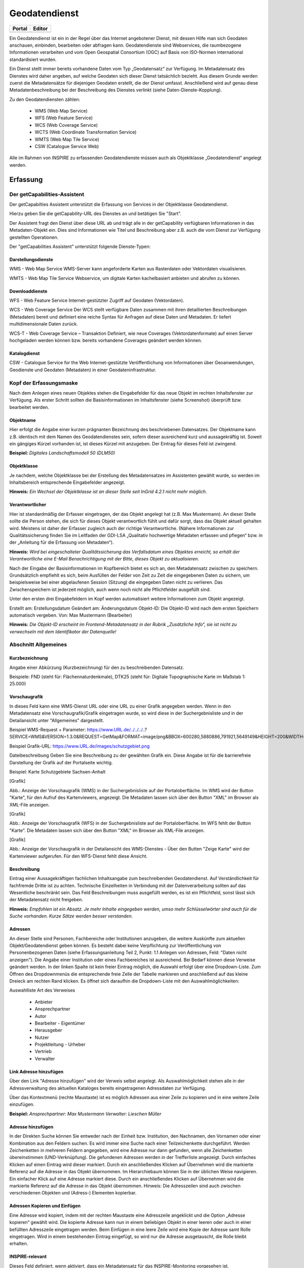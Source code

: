 
Geodatendienst
==============

.. csv-table::
    :header: "Portal", "Editor"
    :widths: 30 30

	.. image:: ../../../img_ige/metaver_ige/ige_icons/objekte/portal/geodatendienst.png, .. image:: ../../../img_ige/metaver_ige/ige_icons/objekte/ige/geodatendienst.png

Ein Geodatendienst ist ein in der Regel über das Internet angebotener Dienst, mit dessen Hilfe man sich Geodaten anschauen, einbinden, bearbeiten oder abfragen kann. Geodatendienste sind Webservices, die raumbezogene Informationen verarbeiten und vom Open Geospatial Consortium (OGC) auf Basis von ISO-Normen international standardisiert wurden.

Ein Dienst stellt immer bereits vorhandene Daten vom Typ „Geodatensatz“ zur Verfügung. Im Metadatensatz des Dienstes wird daher angeben, auf welche Geodaten sich dieser Dienst tatsächlich bezieht. Aus diesem Grunde werden zuerst die Metadatensätze für diejenigen Geodaten erstellt, die der Dienst umfasst. Anschließend wird auf genau diese Metadatenbeschreibung bei der Beschreibung des Dienstes verlinkt (siehe Daten-Dienste-Kopplung).

Zu den Geodatendiensten zählen:

 - WMS (Web Map Service)

 - WFS (Web Feature Service)

 - WCS (Web Coverage Service)

 - WCTS (Web Coordinate Transformation Service)

 - WMTS (Web Map Tile Service)

 - CSW (Catalogue Service Web)

Alle im Rahmen von INSPIRE zu erfassenden Geodatendienste müssen auch als Objektklasse „Geodatendienst“ angelegt werden.


Erfassung
---------

Der getCapabilities-Assistent
^^^^^^^^^^^^^^^^^^^^^^^^^^^^^^

Der getCapabilties Assistent unterstützt die Erfassung von Services in der Objektklasse Geodatendienst.
 
 
Hierzu geben Sie die getCapability-URL des Dienstes an und betätigen Sie "Start".
 
Der Assistent fragt den Dienst über diese URL ab und trägt alle in der getCapability verfügbaren Informationen in das Metadaten-Objekt ein. Dies sind Informationen wie Titel und Beschreibung aber z.B. auch die vom Dienst zur Verfügung gestellten Operationen.

Der "getCapabilities Assistent" unterstützt folgende Dienste-Typen:


Darstellungsdienste
'''''''''''''''''''

WMS - Web Map Service
WMS-Server kann angeforderte Karten aus Rasterdaten oder Vektordaten visualisieren.

WMTS - Web Map Tile Service
Webservice, um digitale Karten kachelbasiert anbieten und abrufen zu können.


Downloaddienste
''''''''''''''''

WFS - Web Feature Service
Internet-gestützter Zugriff auf Geodaten (Vektordaten).

WCS - Web Coverage Service
Der WCS stellt verfügbare Daten zusammen mit ihren detaillierten Beschreibungen (Metadaten) bereit und definiert eine reiche Syntax für Anfragen auf diese Daten und Metadaten. Er liefert multidimensionale Daten zurück.

WCS-T - Web Coverage Service – Transaktion
Definiert, wie neue Coverages (Vektordatenformate) auf einen Server hochgeladen werden können bzw. bereits vorhandene Coverages geändert werden können.


Katalogdienst
''''''''''''''

CSW - Catalogue Service for the Web
Internet-gestützte Veröffentlichung von Informationen über Geoanwendungen, Geodienste und Geodaten (Metadaten) in einer Geodateninfrastruktur. 


Kopf der Erfassungsmaske
^^^^^^^^^^^^^^^^^^^^^^^^

Nach dem Anlegen eines neuen Objektes stehen die Eingabefelder für das neue Objekt im rechten Inhaltsfenster zur Verfügung. Als erster Schritt sollten die Basisinformationen im Inhaltsfenster (siehe Screenshot) überprüft bzw. bearbeitet werden.

Objektname
''''''''''

Hier erfolgt die Angabe einer kurzen prägnanten Bezeichnung des beschriebenen Datensatzes. Der Objektname kann z.B. identisch mit dem Namen des Geodatendienstes sein, sofern dieser ausreichend kurz und aussagekräftig ist. Soweit ein gängiges Kürzel vorhanden ist, ist dieses Kürzel mit anzugeben. Der Eintrag für dieses Feld ist zwingend.

**Beispiel:** *Digitales Landschaftsmodell 50 (DLM50)*


Objektklasse
''''''''''''

Je nachdem, welche Objektklasse bei der Erstellung des Metadatensatzes im Assistenten gewählt wurde, so werden im Inhaltsbereich entsprechende Eingabefelder angezeigt.

**Hinweis:**
*Ein Wechsel der Objektklasse ist an dieser Stelle seit InGrid 4.2.1 nicht mehr möglich.*


Verantwortlicher
''''''''''''''''
Hier ist standardmäßig der Erfasser eingetragen, der das Objekt angelegt hat (z.B. Max Mustermann). An dieser Stelle sollte die Person stehen, die sich für dieses Objekt verantwortlich fühlt und dafür sorgt, dass das Objekt aktuell gehalten wird. Meistens ist daher der Erfasser zugleich auch der richtige Verantwortliche. (Nähere Informationen zur Qualitätssicherung finden Sie im Leitfaden der GDI-LSA „Qualitativ hochwertige Metadaten erfassen und pflegen“ bzw. in der „Anleitung für die Erfassung von Metadaten“). 

**Hinweis:**
*Wird bei eingeschalteter Qualitätssicherung das Verfallsdatum eines Objektes erreicht, so erhält der Verantwortliche eine E-Mail Benachrichtigung mit der Bitte, dieses Objekt zu aktualisieren.*

Nach der Eingabe der Basisinformationen im Kopfbereich bietet es sich an, den Metadatensatz zwischen zu speichern. Grundsätzlich empfiehlt es sich, beim Ausfüllen der Felder von Zeit zu Zeit die eingegebenen Daten zu sichern, um beispielsweise bei einer abgelaufenen Session (Sitzung) die eingegeben Daten nicht zu verlieren. Das Zwischenspeichern ist jederzeit möglich, auch wenn noch nicht alle Pflichtfelder ausgefüllt sind.

Unter den ersten drei Eingabefeldern im Kopf werden automatisiert weitere Informationen zum Objekt angezeigt.

Erstellt am: Erstellungsdatum
Geändert am: Änderungsdatum
Objekt-ID: Die Objekt-ID wird nach dem ersten Speichern automatisch vergeben.
Von: Max Mustermann (Bearbeiter)

**Hinweis:**
*Die Objekt-ID erscheint im Frontend-Metadatensatz in der Rubrik „Zusätzliche Info“,  sie ist nicht zu verwechseln mit dem Identifikator der Datenquelle!*


Abschnitt Allgemeines
^^^^^^^^^^^^^^^^^^^^^

Kurzbezeichnung
'''''''''''''''

Angabe einer Abkürzung (Kurzbezeichnung) für den zu beschreibenden Datensatz.

Beispiele: FND (steht für: Flächennaturdenkmale),  DTK25 (steht für: Digitale Topographische Karte im Maßstab 1: 25.000)


Vorschaugrafik
''''''''''''''

In dieses Feld kann eine WMS-Dienst URL oder eine URL zu einer Grafik angegeben werden. Wenn in den Metadatensatz eine Vorschaugrafik/Grafik eingetragen wurde, so wird diese in der Suchergebnisliste und in der Detailansicht unter "Allgemeines" dargestellt. 


Beispiel WMS-Request + Parameter: https://www.URL.de/../../../..?SERVICE=WMS&VERSION=1.3.0&REQUEST=GetMap&FORMAT=image/png&BBOX=600280,5880886,791921,5649149&HEIGHT=200&WIDTH=200&BGCOLOR=0xFFFFFF&EXCEPTIONS=application/vnd.ogc.se_inimage&TRANSPARENT=TRUE&STYLES=&CRS=EPSG:25832&LAYERS=%20lau_br_lsa

Beispiel Grafik-URL: https://www.URL.de/images/schutzgebiet.png

Dateibeschreibung
Geben Sie eine Beschreibung zu der gewählten Grafik ein. Diese Angabe ist für die barrierefreie Darstellung der Grafik auf der Portalseite wichtig.

Beispiel: Karte Schutzgebiete Sachsen-Anhalt

[Grafik]

Abb.: Anzeige der Vorschaugrafik (WMS) in der Suchergebnisliste auf der Portaloberfläche. Im WMS wird der Button "Karte", für den Aufruf des Kartenviewers, angezeigt. Die Metadaten lassen sich über den Button "XML" im Browser als XML-File anzeigen.

[Grafik]

Abb.: Anzeige der Vorschaugrafik (WFS) in der Suchergebnisliste auf der Portaloberfläche. Im WFS fehlt der Button "Karte". Die Metadaten lassen sich über den Button "XML" im Browser als XML-File anzeigen.

[Grafik]

Abb.: Anzeige der Vorschaugrafik in der Detailansicht des WMS-Dienstes - Über den Butten "Zeige Karte" wird der Kartenviewer aufgerufen. Für den WFS-Dienst fehlt diese Ansicht.
 

Beschreibung
''''''''''''

Eintrag einer Aussagekräftigen fachlichen Inhaltsangabe zum beschreibenden Geodatendienst. Auf Verständlichkeit für fachfremde Dritte ist zu achten. Technische Einzelheiten in Verbindung mit der Datenverarbeitung sollten auf das Wesentliche beschränkt sein. Das Feld Beschreibungen muss ausgefüllt werden, es ist ein Pflichtfeld, sonst lässt sich der Metadatensatz nicht freigeben.

**Hinweis:** *Empfohlen ist ein Absatz. Je mehr Inhalte eingegeben werden, umso mehr Schlüsselwörter sind auch für die Suche vorhanden. Kurze Sätze werden besser verstanden.*


Adressen
''''''''

An dieser Stelle sind Personen, Fachbereiche oder Institutionen anzugeben, die weitere Auskünfte zum aktuellen Objekt/Geodatendienst geben können. Es besteht dabei keine Verpflichtung zur Veröffentlichung von Personenbezogenen Daten (siehe Erfassungsanleitung Teil 2, Punkt: 1.1 Anlegen von Adressen, Feld: "Daten nicht anzeigen"). Die Angabe einer Institution oder eines Fachbereiches ist ausreichend. Bei Bedarf können diese Verweise geändert werden. In der linken Spalte ist kein freier Eintrag möglich, die Auswahl erfolgt über eine Dropdown-Liste. Zum Öffnen des Dropdownmenüs die entsprechende freie Zelle der Tabelle markieren und anschließend auf das kleine Dreieck am rechten Rand klicken. Es öffnet sich daraufhin die Dropdown-Liste mit den Auswahlmöglichkeiten:

Auswahlliste Art des Verweises

 - Anbieter 
 - Ansprechpartner 
 - Autor 
 - Bearbeiter 	 - Eigentümer 
 - Herausgeber
 - Nutzer
 - Projektleitung	 - Urheber
 - Vertrieb
 - Verwalter


Link Adresse hinzufügen
'''''''''''''''''''''''
Über den Link "Adresse hinzufügen" wird der Verweis selbst angelegt. Als Auswahlmöglichkeit stehen alle in der Adressverwaltung des aktuellen Kataloges bereits eingetragenen Adressdaten zur Verfügung. 



Über das Kontextmenü (rechte Maustaste) ist es möglich Adressen aus einer Zeile zu kopieren und in eine weitere Zeile einzufügen.

**Beispiel:**
*Ansprechpartner: Max Mustermann*
*Verwalter: Lieschen Müller*

 

Adresse hinzufügen
''''''''''''''''''

In der Direkten Suche können Sie entweder nach der Einheit bzw. Institution, den Nachnamen, den Vornamen oder einer Kombination aus den Feldern suchen. Es wird immer eine Suche nach einer Teilzeichenkette durchgeführt. Werden Zeichenketten in mehreren Feldern angegeben, wird eine Adresse nur dann gefunden, wenn alle Zeichenketten übereinstimmen (UND-Verknüpfung).
Die gefundenen Adressen werden in der Trefferliste angezeigt. Durch einfaches Klicken auf einen Eintrag wird dieser markiert. Durch ein anschließendes Klicken auf Übernehmen wird die markierte Referenz auf die Adresse in das Objekt übernommen. 
Im Hierarchiebaum können Sie in der üblichen Weise navigieren. Ein einfacher Klick auf eine Adresse markiert diese. Durch ein anschließendes Klicken auf Übernehmen wird die markierte Referenz auf die Adresse in das Objekt übernommen.
Hinweis:
Die Adresszeilen sind auch zwischen verschiedenen Objekten und (Adress-) Elementen kopierbar. 


Adressen Kopieren und Einfügen
'''''''''''''''''''''''''''''''

Eine Adresse wird kopiert, indem mit der rechten Maustaste eine Adresszeile angeklickt und die Option „Adresse kopieren“ gewählt wird. Die kopierte Adresse kann nun in einem beliebigen Objekt in einer leeren oder auch in einer befüllten Adresszeile eingetragen werden. Beim Einfügen in eine leere Zeile wird eine Kopie der Adresse samt Rolle eingetragen. Wird in einem bestehenden Eintrag eingefügt, so wird nur die Adresse ausgetauscht, die Rolle bleibt erhalten.


 

INSPIRE-relevant
''''''''''''''''

Dieses Feld definiert, wenn aktiviert, dass ein Metadatensatz für das INSPIRE-Monitoring vorgesehen ist.

Folgende Eigenschaften ändern sich bei der Aktivierung der Checkbox:
 - Hinzufügen des Schlagwortes "inspireidentifiziert" während der ISO-XML Generierung
 - Verpflichtende Angabe eines INSPIRE-Themas im Abschnitt "Verschlagwortung"

Die als INSPIRE-relevant markierten Datensätze werden im INSPIRE GeoPortal (https://inspire-geoportal.ec.europa.eu/) veröffentlicht.


AdV kompatibel
''''''''''''''

Beim Anhaken der Checkbox "AdV kompatibel" werden die Anforderungen des AdV-Metadatenprofils umgesetzt (z.B. Automatisiertes Setzen des Schlüsselwortes "AdVMIS" in der Datenbank).

Open Data
'''''''''

Diese Checkbox kennzeichnet den Metadatensatz als "Open Data"-Objekt.
Es sind dann zusätzlich folgende Angaben verpflichtend:

 - In der (nur für OpenData) erscheinenden Tabelle "Kategorien" muss mindestens ein Wert eingetragen werden.
 - Unter Verweisen muss mindestens ein Verweis vom Typ "Datendownload" eingetragen werden.
 - Unter "Nutzungsbedingung" muss mindestens ein Eintrag vorhanden sein.


Abschnitt Verschlagwortung
^^^^^^^^^^^^^^^^^^^^^^^^^^

AdV Produktgruppe
'''''''''''''''''

Auswahl einer Produktgruppe bzw. eines Fachthemas der AdV.

**Hinweis:**
*Dieses Feld ist nur ein Pflichtfeld, wenn in das Feld "AdV kompatibel" ein Häkchen gesetzt wurde.*

 
INSPIRE-Themen
''''''''''''''

Auswahl eines INSPIRE Themengebiets für die Verschlagwortung des Datensatzes (INSPIRE-Pflichtfeld).

Bei Eintragung oder Löschen eines INSPIRE-Themas werden im Pflichtfeld Spezifikation der Konformität automatisch Einträge vorgenommen bzw. entfernt.

**Beispiel: Boden**
*(automatischer Eintrag im Abschnitt "Zusatzinformation", Feld: "Konformität": "VERORDNUNG (EG) Nr. 1089/2010 - INSPIRE Durchführungsbestimmung Interoperabilität von Geodatensätzen und -diensten: konform / nicht konform")*

**Achtung!**
*Dieses Feld ist nur ein Pflichtfeld, wenn in das Feld "INSPIRE-relevant" ein Häkchen gesetzt wurde.*
 

Auswahlliste INSPIRE-Themen

1.	Kein INSPIRE-Thema
2.	Adressen
3.	Atmosphärische Bedingungen
4.	Bewirtschaftungsgebiete/
Schutzgebiete/geregelte Gebiete und Berichterstattungseinheiten
5.	Biogeografische Regionen
6.	Boden
7.	Bodenbedeckung
8.	Bodennutzung
9.	Energiequellen
10.	Flurstücke/Grundstücke (Katasterparzellen)
11.	Gebäude
12.	Gebiete mit naturbedingten Risiken
13.	Geografische Bezeichnungen
14.	Geografische Gittersysteme
15.	Geologie
16.	Gesundheit und Sicherheit
17.	Gewässernetz	18.	Höhe
19.	Koordinatenreferenzsysteme
20.	Landwirtschaftliche Anlagen und Aquakulturanlagen
21.	Lebensräume und Biotope
22.	Meeresregionen
23.	Meteorologisch-geografische Kennwerte
24.	Mineralische Bodenschätze
25.	Orthofotografie
26.	Ozeanografisch-geografische Kennwerte
27.	Produktions- und Industrieanlagen
28.	Schutzgebiete
29.	Statistische Einheiten
30.	Umweltüberwachung
31.	Verkehrsnetze
32.	Versorgungswirtschaft und staatliche Dienste
33.	Verteilung der Arten
34.	Verteilung der Bevölkerung - Demografie
35.	Verwaltungseinheiten


 

INSPIRE - priority data set (optionales Feld)
Priority Data Sets sind jene Geodatensätze, die für die Berichterstattung im Rahmen der EU-Umwelt-Richtlinien bereitgestellt werden (Berichtsdatensätze). Dazu ist je nach Betroffenheit von den Umweltberichterstattungspflichten die entsprechende/-n Rechtsschrift/-en aus der Liste auszuwählen.

Auszug aus der Auswahlliste INSPIRE - priority data set

1.	Lärmbelastung durch Hauptverkehrsstraßen - Tag-Abend-Nacht-Lärmindex (Umgebungslärmrichtlinie) {en: Major roads noise exposure delineation day-evening-night (Noise Directive)}
2.	Lärmbelastung in Ballungsräumen - Tag-Abend-Nacht-Lärmindex (Umgebungslärmrichtlinie) {en: Agglomerations - noise exposure delineation day-evening-night (Noise Directive)}
3.	Location of boreholes {en: Location of boreholes}
4.	Kommunale Abwasserbehandlungsanlagen (Kommunalabwasserrichtlinie) {en: Urban waste-water treatment plants (Urban Waste Water Treatment Directive)}
5.	Schadstofffreisetzungen (Europäisches Schadstofffreisetzungs- und -verbringungsregister) {en: Actual pollutant 


INSPIRE - Räumlicher Anwendungsbereich (optionales Feld)
'''''''''''''''''''''''''''''''''''''''''''''''''''''''''

Das Schlagwort "Räumlicher Anwendungsbereich" wird im Rahmen des INSPIRE-Monitorings verwendet, um die flächenmäßige Abdeckung der INSPIRE-relevanten Geodatensätze auszuwerten. INSPIRE-relevante Geodatensätze müssen aus den zur Auswahl stehenden Werten entweder mit "National", "Regional" oder "Lokal" beschrieben werden.

Auswahlfeld INSPIRE - Räumlicher Anwendungsbereich
 - Europäisch
 - Global	 - Lokal
 - National	 - Regional


Optionale Schlagworte
'''''''''''''''''''''

Eingabe von mindestens drei Schlagworten, die im Thesaurus verzeichnet sind. Die Verschlagwortung dient dem themenbezogenen Wiederauffinden (Retrieval) der Objekte über den Thesaurus-Navigator. Dazu müssen Schlagworte aus dem Thesaurus ausgewählt werden, die das Objekt so genau wie möglich, aber auch so allgemein wie nötig beschreiben. So sollte mindestens ein Schlagwort in der Thesaurus-Hierarchie einen relativ allgemeinen Aspekt des Objektes beschreiben und mindestens ein Schlagwort das Objekt so speziell wie möglich beschreiben. Die Auswahl kann über den "Verschlagwortungs-assistenten" oder den "Thesaurus-Navigator" vorgenommen werden - siehe Verlinkung.

[Grafik]

Abb.: Beispiel für eine Verschlagwortung

**Hinweis:** *Die optionalen Schlagworte sind nur sichtbar, wenn der Abschnitt Verschlagwortung weiter ausgeklappt wird.*


Umwelt-Thesaurus (UMTHES)
'''''''''''''''''''''''''

Die Verschlagwortung über den Umwelt-Thesaurus dient dem themenbezogenen Wiederauffinden der Objekte über den Thesaurus-Navigator. Dazu müssen Schlagworte aus dem Thesaurus (UMTHES) ausgewählt werden, die das Objekt so genau wie möglich, aber auch so allgemein wie nötig beschreiben. So sollte mindestens ein Schlagwort in der Thesaurus-Hierarchie einen relativ allgemeinen Aspekt des Objektes beschreiben und mindestens ein Schlagwort das Objekt so speziell wie möglich beschreiben. Die Auswahl kann über den "Verschlagwortungsassistenten" oder den "Thesaurus-Navigator" vorgenommen werden (siehe Verlinkung).

Die Eingabe von mindestens drei Schlagworten, die im Umwelt-Thesaurus verzeichnet sind wird empfohlen.

**Beispiel für "UMTHES":** *Luftbild, Bild-Flug, Orthophoto*


Freie Schlagworte eintragen
''''''''''''''''''''''''''''

Hier erfolgt die Eingabe von Schlagworten die nicht im Thesaurus vorhanden sind.
Es sollen prägnante Begriffe und Termini, die in engem Zusammenhang mit dem Objekt stehen und die nicht im Thesaurus vorhanden sind, eingetragen werden. Dies können spezielle Fachgebiete, (Mess-Methoden, Bestandteile o.ä. sein. Die Freien Suchbegriffe sind ergänzend zu den Thesaurus-Suchbegriffen anzugeben. Wenn Sie hier einen Thesaurus-Begriff eingeben, wird dieser automatisch als Thesaurus-Begriff (UMTHES) erkannt und gekennzeichnet. Abschließend den Button "Hinzufügen" betätigen.
Das eingegebene Schlagwort wird dadurch automatisch in die obere Tabelle übernommen. Ein Hinweis in der rechten Tabellenspalte zeigt an, ob das Schlagwort bereits im Umweltthesaurus (UMTHES) enthalten ist, oder ob das Schlagwort ein „freies Schlagwort“ (FREE) ist.

**Beispiel für "FREE":** *DOP Sachsen-Anhalt, Befliegung*

**Hinweis:**
*Mehrere Schlagworte können in das Textfeld, durch Komma getrennt, angegeben werden, Zusammengehörige Worte werden in Anführungszeichen gesetzt.*



Verschlagwortungsassistent
''''''''''''''''''''''''''

Mit STRG+Mausklick können Sie einen oder mehrere Schlagwörter markieren.
 
Über die Schaltfläche ">" werden die ausgewählten Schlüsselwörter aus der "Vorschlagsliste" in die Liste "Übernehmen" transportiert. Durch Betätigen der Schaltfläche ">>" können alle Begriffe mit einmal in die rechte Liste übernommen werden. 

Die Schaltfläche "<" verschiebt die markierten Begriffe wieder aus der rechten Liste in die linke Liste. Die Schaltfläche "<<" verschiebt alle Begriffe aus der rechten Liste auf die linke Seite. 

Mit einem Klick auf die Schaltfläche "Übernehmen" werden alle Begriffe aus der Liste "Übernehmen" dem Metadatensatz als Schlagworte hinzugefügt. 


Thesaurus-Navigator
'''''''''''''''''''
Bei der Auswahl der Schlagworte kann der „Thesaurus-Navigator“ helfen.


Der "Thesaurus-Navigator" ist unterteilt in: die Suche, den Hierarchiebaum, die Ergebnisliste und die Liste der Deskriptoren.


In die Suchzeile geben Sie einen beliebigen Suchbegriff ein.
Abschließend betätigen Sie den Button "In Thesaurus suchen".

Es erscheint der gewählte Suchbegriff in der Ergebnisliste. Betätigt man das blaue Symbol vor dem Suchbegriff, wechselt die Ansicht in den Hierarchiebaum (an die Stelle, an der dieser Suchbegriff eingeordnet ist). 
 

Im Strukturbaum können weitere Suchbegriffe ausgewählt werden. Durch Betätigen des Buttons „Hinzufügen“, werden die Schlagworte in die Liste der Deskriptoren übernommen. 

Abschließend betätigen Sie den Button „Übernehmen“. Die gewählten Begriffe werden jetzt in die Tabelle "Optionalen Schlagworte" eingetragen.


Abschnitt Fachbezug
^^^^^^^^^^^^^^^^^^^

Klassifikation des Dienstes
'''''''''''''''''''''''''''

Aus der vorgegebenen Auswahlliste ist der Eintrag zu wählen, der auf den Dienst zutrifft. Bei WebMapDiensten (WMS) kann beispielsweise „Dienst für den Zugriff auf grafische Darstellungen ausgewählt werden. Dieses Feld dient in erster Linie der Identifikation eines Dienstes durch den recherchierenden Nutzer. 

Auswahlliste Klassifikation des Dienstes

 - Abonnementdienst
 - Analysedienst für räumliche Nachbarschaftsbeziehungen
 - Analysedienst für zeitbezogene Nachbarschaftsbeziehungen
 - Auflösungsreduzierungsdienst
 - Aufrufprogramm für Bearbeitungsketten
 - Auftragsdienst
 - Auszugsdienste für geografische Informationen
 - Berechnungsdienst für Geoparameter
 - Betrachter für geografische Datenstrukturen
 - Bildbearbeitungsdienste
 - Bildsynthesedienste
 - Codierungsdienst
 - Dauerauftragsdienst
 - Dienst für den Zugriff auf externe Daten und Programme (Atom)
 - Dienst für den Zugriff auf grafische Darstellungen (WMS)
 - Dienst für den Zugriff auf Objektarten (Atom)
 - Dienst für den Zugriff auf Objekte (WFS)
 - Dienst für den Zugriff auf Produkte
 - Dienst für den Zugriff auf Rasterdaten
 - Dienst für die Ausführung von Bearbeitungsketten
 - Dienst für die Beschreibung von Sensoren
 - Dienst für die Definition von Bearbeitungsketten
 - Dienst für die Justierung von Geometriemodellen von Sensoren
 - Dienst für die Konversion von Bildkoordinaten
 - Dienst für die Konversion von Geometriemodellen
 - Dienst für die Konversion von Koordinaten
 - Dienst für die thematische Klassifizierung
 - Dienst für die Transformation von Koordinaten
 - Dienst für die Umwandlung zwischen Raster- und Vektordaten	 - Dienst für geografische Tabellenkalkulation
 - Dienst für geografische Visualisierung
 - Dienst für statistische Berechnungen
 - Editor für die Definition von Bearbeitungsketten
 - Editor für die Objektgeneralisierung
 - Editor für geografische Objekte
 - Editor für geografische Symbole
 - Editor für Verarbeitungsdienste
 - Entzerrungsdienst
 - Ergänzungsdienste für Geodaten
 - Erkennungsdienst für Veränderungen
 - Gazetteerdienst
 - Generalisierungsdienst
 - Generalisierungsdienst für Objektarten
 - Geocodierungsdienst
 - Geografischer Ausschnittsdienst
 - Geoparserdienst
 - Interpretationsdienste für Bilder
 - Kachelungsdienst
 - Katalogdienst (Service)
 - Katalogdienst (Viewer)
 - Kompressionsdienst für Geodaten
 - Messungsdienst
 - Multiband-Bildbearbeitung
 - Nachrichtenübermittlungsdienst
 - Objektbearbeitungsdienste
 - Objekterkennungsdienst
 - Ortho-Entzerrungsdienst
 - Positionierungsdienst
 - Raumbezogener Auswahldienst
 - Registerdienst
 - Routensuchdienst
 - Themenbezogener Ausschnittsdienst
 - Themenbezogener Bildverarbeitungsdienst
 - Transformationsdienst für den Zeitbezug
 - Übertragungsdienst
 - Umformatierungsdienst für Geodaten
 - Vergleichsdienst
 - Zähldienst
 - Zeitbezogener Ausschnittsdienst
 - Zeitbezogener Auswahldienst

 

Art des Dienstes
''''''''''''''''

Über das Dropdownmenü kann zwischen folgenden Dienstarten gewählt werden: 

Auswahlliste Art des Dienstes

 - Darstellungsdienste (WMS) 
 - Dienste zum Abrufen von Geodatendiensten 
 - Download-Dienste (WFS/Atom)  	 - Sonstige Dienste 
 - Suchdienste 
 - Transformationsdienste

In diesem Pflichtfeld kann die Art des Dienstes ausgewählt werden. Über das Feld werden die zur weiteren Befüllung auszuwählenden Angaben zu Operationen gesteuert (siehe Tabelle unter Punkt: Name der Operation).

Bei Eintragungen bzw. Änderungen dieses Feldes werden in der Tabelle Konformität die Einträge für die zugehörige Spezifikation automatisch gesetzt (gilt nicht für alle Dienstarten).

**Beispiel:**
*Darstellungsdienst (automatischer Eintrag "Technical Guidance for the implementation of INSPIRE View Services" in Konformität/Spezifikation)*

Die Auswahl der Dienstart hat Auswirkungen auf das Feld Konformität. Je nach gewählter Art des Dienstes wird das Feld Konformität schon vorbelegt. 


Als ATOM-Download Dienst bereitstellen
'''''''''''''''''''''''''''''''''''''''

Bei aktivierter Option, wird dieser Datensatz im Portal als Download angeboten. Zusätzlich wird die in den Katalogeinstellungen hinterlegte "ATOM-Downloadservice-URL" automatisch in das ISO-Format unter "distributionInfo/*/linkage" abgebildet.
 
**Hinweis:**
*Bei ATOM-Download Diensten, die im Rahmen von INSPIRE bereitgestellt und nicht über den InGrid Editor generiert werden, ist für das Feld "Name der Operation" -  "Get Download Service Metadata" auszuwählen.*


Auswahllisten
	
Darstellungsdienste	Downloaddienste	Suchdienste

 - OGC:WMS 1.1.1
 - OGC:WMS 1.3.0
 - OGC:WMTS 1.0.0	 
 - OGC:WFS 1.1.0
 - OGC:WFS 2.0
 - predefined ATOM	 
 - OGC:CSW 2.0.2

Transformationsdienste
- OGC:CSW 2.0.2

Version des Dienstes
''''''''''''''''''''

Angaben zu Version der dem Dienst zugrunde liegenden Spezifikation.
Bitte alle Versionen eintragen, die vom Dienst unterstützt werden.

**Beispiel:** *"OGC:WMS 1.3.0"*


Operationen
'''''''''''

Angabe von Operationen bezüglich Webdiensten wie GetMap, GetCapabilities und getFeatureInfo. Neue Operationen können entweder über den GetCapabilities-Assistenten beim Neuanlegen des Objektes eingetragen werden, oder aber manuell über den Link "Operation hinzufügen". 

 
Operation bearbeiten
'''''''''''''''''''''

Bestehende Operation können bearbeitet werden, indem der entsprechende Eintrag in der Liste mit der rechten Maustaste angeklickt und die Funktion „Zeile bearbeiten“ aus dem Kontextmenü ausgewählt wird. (rechte Maustaste). Es öffnet sich ein separater Dialog mit folgenden Feldern.


Name der Operation
'''''''''''''''''''

Name der von einem Dienst bereitgestellten Funktion/Operation. Hier muss ein eindeutiger Bezeichner für die beschriebene Operation eingegeben werden.

Art des Dienstes	Name der Operation
 - Darstellungsdienste	 - GetCapabilities (WMS)
 - GetFeatureInfo (WMS)
 - GetMap (WMS)
 - Dienste zum Abrufen von Geodatendiensten	
 - Download-Dienste	 - DescripeFeatureType (WFS)
 - GetDownloadMetadata (Atom)
 - GetCapabilities (WFS)
 - GetFeature (WFS)
 - LockFeature
 - Transaction
 - Sonstige Dienste	
 - Suchdienste	 - DescribeRecord
 - GetCapabilities
 - GetDomain
 - GetRecordById
 - GetRecords
 - Harvest
 - Transaction
 - Transformationsdienste	 - GetCapabilities
 - GetRecourceById
 - GetTransformation	
 - IsTransformable
 - Transform


Zugriffsadresse
'''''''''''''''

Eindeutige URL über die die Operation aufgerufen werden kann.

**Beispiel:** https://my.host.com/cgi-bin/mapserv?map=mywms.map&


Unterstützte Plattformen
''''''''''''''''''''''''

Angaben zur Art der Plattform bzw. Schnittstelle über die der Dienst angesprochen werden kann.

Auswahlliste Unterstützte Plattformen
 - COM
 - CORBA
 - HTTPGet
 - HTTPPost
 - JAVA	 - SOAP
 - SQL
 - WebServices (WMS, WFS, Atom)
 - XML

**Beispiel:** *HTTPGet oder WebServices (WMS, WFS, Atom)*

Parameter
'''''''''

Mögliche Parameter, die bei einem Aufruf der Operation übergeben werden können:

 - Parametername und gegebenenfalls Zuweisung eines Wertes (in der Form Name=Wert, siehe Beispiel unten)
 - Richtung des Datenflusses, der durch diesen Parameter erzeugt wird.
 - Textliche Beschreibung des Parameters.
 - Optionalität: Angabe, ob der Parameter angegeben werden muss oder nicht.
 - Angabe, ob eine Mehrfacheingabe des Parameters möglich ist.


**Beispiel:**

Name: REQUEST=GetCapabilities
Richtung:
Beschreibung: Name of request
Optional: Nein
Mehrfacheingabe: Nein

GetCapabilities-Request-Parameter weglassen
'''''''''''''''''''''''''''''''''''''''''''

Der GetCapabilities-Assistent füllt für Objekte des Typs Geodatendienst u.a. auch die Tabelle „Operationen“ aus. Die Zugriffsadresse endet mit: „?“. 
Dies ist eine Forderung der ISO. 

Die Request-Parameter (z.B. REQUEST=GetCapabilities&SERVICE=WMS) sollen daher auch nicht manuell nachgetragen werden. Für die Darstellung in der Detailansicht im Portal werden die Parameter automatisch an die Zugriffsadresse angehängt - auch für gekoppelte Daten.

Sollten die Parameter noch in Geodatendiensten, Tabelle "Operationen" vorhanden sein, so sind diese zu löschen. Streng genommen sind die Objekte, bei denen die Parameter in der Zugriffsadresse enthalten sind, nicht ISO-konform.

Aufruf
''''''

Eindeutiger Funktionsname über den die Operation aufgerufen werden kann. Bei OGC Web-Diensten sind die jeweiligen spezifizierten REQUEST-Aufrufe zu verwenden.

**Beispiel:** *GetMap oder GetCapabilities oder GetFeatureInfo*


Beschreibung
''''''''''''

Textliche Beschreibung der Funktionalität der Operation.

 

**Beispiel:** *Die GetMap Operation des WMS gibt eine Raster-Repräsentation der in "Basisdaten" beschriebenen digitalen Karte zurück.*


Abhängigkeiten
'''''''''''''''

Die Namen der Operationen, die vor dem Ausführen der aktuellen Operation ausgeführt werden müssen, wenn die Operation als Teil einer Service Chain genutzt werden soll.

**Beispiel:** *Die Operation "GetMap" ist abhängig von der Operation "GetCapabilities".*

Durch das Anklicken der Schaltfläche "Hinzufügen" übernehmen Sie die geänderten Daten in die Tabelle "Operationen". Zum Löschen einer Operation aus der Tabelle wählen Sie die Funktion "Zeile Löschen" aus dem Kontextmenü (rechte Maustaste). 


Aktualisieren von Operationen und Metadaten
'''''''''''''''''''''''''''''''''''''''''''

Unter der Tabelle Operationen befindet sich der Button "Aktualisieren". 
Dieser bewirkt, dass die Informationen in dem Metadatenobjekt aus dem Capabilities-Dokument des Dienstes auf den neuesten Stand gebracht werden. Die Aktualisierung erfolgt genau wie die Initialisierung eines neuen Objektes mit dem GetCapabilities-Assistenten. 

**Achtung:** *Alle im Assistenten ausgewählten Felder werden bei der Aktualisierung ohne Ausnahme überschrieben. Wenn im Vorfeld an einem der im Folgenden genannten Felder manuell Änderungen hinzugefügt wurden, so gehen diese verloren und müssen gegebenenfalls neu eingetragen werden!*

**Hinweis:** *Eine Aktualisierung über den Assistenten ist nur möglich, wenn der Dienst nicht geschützt ist.
Sollen nur die Operationen aktualisiert werden, dürfen keine Metadaten im GetCapabilities-Assistenten ausgewählt werden!*
 
 
[Grafik]
 
Abb.: Dieser Hinweis kann bei der Aktualisierung einer Operation erscheinen.


Erstellungsmaßstab
''''''''''''''''''

Angabe des Erstellungsmaßstabes, der sich auf die erstellte Karte und/oder Digitalisiergrundlage bei Geodaten bezieht. Maßstab: Maßstab der Karte, z.B 1:12 Bodenauflösung: Einheit geteilt durch Auflösung multipliziert mit dem Maßstab (Angabe in Meter, Fließkommazahl) Scanauflösung: Auflösung z.B. einer eingescannten Karte, z.B. 120dpi (Angabe in dpi, Integerzahl). Es handelt sich um ein optionales INSPIRE-Feld.

**Beispiel:**
*Bodenauflösung: Auflösungseinheit in Linien/cm; Einheit: z.B. 1 cm geteilt durch 400 Linien multipliziert mit dem Maßstab 1:25.000 ergibt 62,5 cm als Bodenauflösung*


Systemumgebung
'''''''''''''''
Angaben zum Betriebssystem und der Software, ggf. auch Hardware, die zur Implementierung des Dienstes eingesetzt wird.


Historie
''''''''
Angaben zur Implementierungsgeschichte des Dienstes.

**Beispiel:** *11.12.03: Installation des UMN Mapserver 3.0 auf Linux 2.2.005.04.04: Upgrade Linux 2.2.0 auf Linux 2.6.0 Modellversuch beim Gewerbeaufsichtsamt Osnabrück 1991; Einführung 1993*


Erläuterungen
'''''''''''''

Zusätzliche Anmerkungen zu dem beschriebenen Dienst. Hier können weitergehende Angaben z. B. technischer Art gemacht werden, die zum Verständnis des Dienstes notwendig sind.

Beispiel: Der Datensatz ist eine Shape-Datei, die alle Grundwassermessstellen in Sachsen-Anhalt mit Lage und Kennung beinhaltet.


Daten-Dienstekopplung
'''''''''''''''''''''

Dargestellte Daten
''''''''''''''''''
Das Metadatenfeld „Dargestellte Daten“ bzw. „Gekoppelte Daten auswählen“ ist für den Objekttyp „Geodatendienst“ von besonderer Bedeutung. Ziel ist es, hier alle Metadatensätze zu Geodaten aufzulisten, die Bestandteil des Geodatendienstes sind. Auf diese Weise erfolgt eine Kopplung der Daten und Dienste und dieses wiederum hat den nutzerfreundlichen Vorteil, dass sich der User gefundene Daten sofort über einen Link (im Datensatz) im Kartenviewer ansehen kann (siehe Daten-Dienste-Kopplung). 

 
Datenkopplung
'''''''''''''
Zum Eintragen von verknüpften Daten kann nun unterhalb der Tabelle auf den Button „Gekoppelte Daten auswählen“ geklickt werden. In dem daraufhin erscheinenden Dialog aus dem Hierarchiebaum bitte den Datensatz auswählen, der mit dem Dienst gekoppelt werden soll.

Mit einem Klick auf den Button „Zuweisen“ wird die gekoppelte Datensatz beim Dienst-Objekt eingetragen. Zeitgleich erhält der Datensatz automatisch einen Eintrag zum gekoppelten Dienst (Feld: "Darstellender Dienst"). 


Kopplungstyp
''''''''''''
Die Art der Kopplung vom Dienst (Service) zu den Daten. Der Typ "tight" bewirkt, dass ein Verweis zu einem Datensatz existieren muss.

Mögliche Kopplungstypen: loose, mixed, tight


Zugang geschützt
''''''''''''''''
Das Kontrollkästchen  Zugang geschützt soll aktiviert werden, wenn der Zugang zu dem Dienst z.B. durch ein Passwort geschützt ist. Bei aktiviertem Kontrollkästchen wird kein direkter Link ( Zeige Karte) aus dem Portal zu dem Dienst generiert.


Katalog-übergreifende Daten-Dienste-Kopplung
''''''''''''''''''''''''''''''''''''''''''''
Daten eines externen Metadatenkatalogs können mit Diensten der Objektklasse "Geodatendienst" gekoppelt werden. Die Kopplung ist bislang jedoch nur mit Datensätzen möglich, bei denen die Daten über einen Verweis vom Typ Datendownload zum Download bereitgestellt werden.

 
Die Kopplung wird für den Geodatendienst im InGrid-Editor in der Rubrik Fachbezug unter dem Punkt Dargestellte Daten eingetragen.

 
Nach einem Klick auf den Button „Gekoppelte Daten auswählen“ öffnet sich ein Dialogfenster. Liegt der Datensatz, mit dem der Dienst gekoppelt werden soll, in einem externen Metadatenkatalog vor, so ist die zweite Registerkarte „Externer Datensatz“ auszuwählen.

Im Feld "GetRecordById URL" muss der GetRecordById-Request zum Aufruf des externen Datensatzes (XML-Dokument) angegeben werden.

Beispiel für GetRecordById-Requests:
https://www.host.de/csw?REQUEST=GetRecordById&SERVICE=CSW&VERSION=2.0.2&id=FD218F68-D2B4-11D5-88C8-000102DCCF41&elementSetName=full

Über die Angabe dieses Requests wird die katalogübergreifende Daten-Dienste-Kopplung ermöglicht. Nach Eingabe der URL und Klick auf „Analysieren“ erfolgt eine Auswertung des XML-Dokumentes. Mit dem Button „Zuweisen“ wird der externe Datensatz mit dem Dienst gekoppelt.

[Grafik]

Abb.: Detailansicht einer erfolgreichen Daten-Dienste-Kopplung im Portal am Beispiel des INSPIRE.WMS ST Schutzgebite Naturschutz.

1.6 Abschnitt Raumbezugsystem


Geothesaurus Raumbezug
''''''''''''''''''''''
Im Bereich Geothesaurus-Raumbezug wird die räumliche Ausdehnung des betreffenden Objekts angezeigt. Es wird ein Begrenzungsrechteck (Bounding Box) aus geografischen Koordinaten („Min“ und „Max“) angegeben, in dem die Ressource liegt.

Als Ausdehnung wird bei neuen Objekten automatisch standardmäßig das Bundesland Sachsen-Anhalt eingetragen. Diesen Eintrag können Sie bei Bedarf löschen (Zeile markieren, rechte Maustaste, „Zeile löschen“). 
Zur Eingabe eines anderen geografischen Bereichs wählen Sie den Geothesaurus-Navigator. Sie öffnen ihn durch einen Klick auf den Link „Geothesaurus-Navigator“.

Über den Geothesaurus-Navigator kann nach den Koordinaten der räumlichen Einheit gesucht werden.


Geothesaurus-Navigator
''''''''''''''''''''''
Eingabe der Räumlichen Einheit, deren Koordinaten gesucht werden sollen. 

Geben Sie in das Suchfeld den geografischen Begriff (oder einen Teil des Begriffs) ein den Sie suchen. Nach dem Klicken auf die Schaltfläche „In Geo-Thesaurus suchen“ wird nach diesem Begriff im SNS (Semantic Network Service des Umweltbundesamtes) gesucht und die Ergebnisse werden unter Auswahl aufgelistet. Sie können einen oder mehrere Begriffe dieser Liste markieren und über die Schaltfläche "Übernehmen" als Raumbezug dem Objekt hinzufügen. Neben den geografischen Begriffen werden damit automatisch auch die Koordinaten des geografischen Bereiches in das Objekt übernommen. 

Sollte der gewünschte geografische Begriff nicht vorhanden sein, besteht die Möglichkeit, diesen zusammen mit den Koordinaten manuell einzutragen. Wählen Sie unter "Freier Raumbezug" den Link "Raumbezug hinzufügen" z.B. Magdeburg.

**Hinweise:**
*Der Link "Raumbezug hinzufügen" ist nur sichtbar, wenn die optionalen Felder eingeblendet sind. Für eine breitere Suche können Sie Wildcards verwenden, z.B. Harz* oder *Talsperre.*


Umgerechnete Koordinaten
''''''''''''''''''''''''
Umrechnung der unter Geothesaurus-Raumbezug ausgewählten Daten in die in der Auswahlbox zur Verfügung stehenden Koordinatensysteme.


Freier Raumbezug
''''''''''''''''
Informationen über die räumliche Zuordnung des in dem Objekt beschriebenen Datenbestand. Es können frei wählbare Raumbezugs-Koordinaten hinzugefügt werden. Der Wertebereich im WGS ist folgendermaßen definiert:

- Breite (Latitude): -90 bis 90
- Länge (Longitude): -180 bis 180


 
Raumbezug hinzufügen
''''''''''''''''''''
In dem sich öffnenden Dialog können Sie einen freien Raumbezug in dem Koordinatensystem angeben, welches Sie (im Dialogfester unten) ausgewählt haben. 

Mit einem Klick auf die Schaltfläche „Hinzufügen“ werden die Angaben in das Feld „Freier Raumbezug“ des Objektes übernommen. 


erben
'''''
Über den Link "erben" können alle freien Raumbezüge des übergeordneten Objektes übernommen werden. Dabei werden nur neue Raumbezüge übernommen.


Raumbezugsystem
''''''''''''''''
Über ein Dropdownmenü erfolgt an dieser Stelle die Auswahl des Raumbezugssystems, welches in der Ressource verwendet wurde. 

**Anmerkung:**
*Die Arbeitsgemeinschaft der Vermessungsverwaltungen der Länder der Bundesrepublik Deutschland (AdV) hat 1991 die Einführung des ETRS89 als Bezugssystem Lage und 1995 die Einführung von UTM als ebenes Koordinatensystem für ETRS89 beschlossen. Dies geschieht im Einklang mit den Empfehlungen der EU zur Realisierung eines europaweiten Raumbezuges und somit zur Schaffung einer einheitlichen Basis für die zukunftsfähige Geodateninfrastruktur in Europa.*

**Beispiel:** *EPSG:4326 / WGS 84 / geographisch*

Auswahlliste Raumbezugssystem

 - CRS 84: CRS 84 / mathematisch
 - DE_42/83 / GK_3
 - DE_DHDN / GK_3
 - DE_DHDN / GK_3_BW100
 - DE_DHDN / GK_3_HE100
 - DE_DHDN / GK_3_NW177
 - DE_DHDN / GK_3_RDN
 - DE_DHDN / GK_3_RP101
 - DE_DHDN / GK_3_RP180
 - DE_ETRS89 / UTM
 - DE_PD/83 / GK_3
 - DE_PD/83 / GK_9-15, Bezug 12. Meridian (BY)
 - DE_RD/83 / GK_3
 - EPSG 2176: ETRS89 / Poland CS2000 zone 5
 - EPSG 23031: ED50 / UTM Zone 31N
 - EPSG 23032: ED50 / UTM Zone 32N
 - EPSG 23033: ED50 / UTM Zone 33N
 - EPSG 2397: Pulkovo 1942(83) / Gauss-Kruger zone 3
 - EPSG 2398: Pulkovo 1942(83) / Gauss-Kruger zone 4
 - EPSG 2399: Pulkovo 1942(83) / Gauss-Kruger zone 5
 - EPSG 25831: ETRS89 / UTM Zone 31N (INSPIRE)
 - EPSG 25832: ETRS89 / UTM Zone 32N (INSPIRE)
 - EPSG 25833: ETRS89 / UTM Zone 33N (INSPIRE)
 - EPSG 25834: ETRS89 / UTM Zone 34N (INSPIRE)
 - EPSG 28462: Pulkovo 1942 / Gauss-Krüger 2N
 - EPSG 28463: Pulkovo 1942 / Gauss-Krüger 3N
 - EPSG 3034: ETRS89 / LCC Europa (INSPIRE)
 - EPSG 3035: ETRS89 / LAEA Europa (INSPIRE)
 - EPSG 3038: ETRS89 / ETRS-TM26
 - EPSG 3039: ETRS89 / ETRS-TM27
 - EPSG 3040: ETRS89 / ETRS-TM28
 - EPSG 3041: ETRS89 / ETRS-TM29
 - EPSG 3042: ETRS89 / ETRS-TM30
 - EPSG 3043: ETRS89 / ETRS-TM31
 - EPSG 3044: ETRS89 / UTM Zone 32N (N-E) (INSPIRE)
 - EPSG 3045: ETRS89 / UTM Zone 33N (N-E) (INSPIRE)
 - EPSG 3046: ETRS89 / ETRS-TM34
 - EPSG 3047: ETRS89 / ETRS-TM35
 - EPSG 3068: DHDN / Soldner Berlin
 - EPSG 31466: DHDN / Gauss-Krüger Zone 2
 - EPSG 31467: DHDN / Gauss-Krüger Zone 3
 - EPSG 31468: DHDN / Gauss-Krüger Zone 4
 - EPSG 31469: DHDN / Gauss-Krüger Zone 5
 - EPSG 32631: WGS 84 / UTM Zone 31N
 - EPSG 32632: WGS 84 / UTM Zone 32N
 - EPSG 32633: WGS 84 / UTM Zone 33N
 - EPSG 35832: ETRS89 / UTM zone 32N 8d
 - EPSG 35833: ETRS89 / UTM zone 33N 8d
 - EPSG 3857: WGS 84 / Pseudo-Mercator
 - EPSG 4178: Pulkovo 1942(83) / geographisch
 - EPSG 4230: ED50 / geographisch
 - EPSG 4258: ETRS89 / geographisch (INSPIRE)
 - EPSG 4284: Pulkovo 1942 / geographisch
 - EPSG 4314: DHDN / geographisch
 - EPSG 4326: WGS 84 / geographisch
 - EPSG 4647: ETRS89 / UTM Zone 32N (zE-N)
 - EPSG 4839: ETRS89 / LCC Deutschland (N-E)
 - EPSG 5650: ETRS89 / UTM Zone 33N (zE-N)
 - EPSG 5676: DHDN / Gauss-Krüger Zone 2 (E-N)
 - EPSG 5677: DHDN / Gauss-Krüger Zone 3 (E-N)
 - EPSG 5678: DHDN / Gauss-Krüger Zone 4 (E-N)
 - EPSG 5679: DHDN / Gauss-Krüger Zone 5 (E-N)
 - EPSG 8395: ETRS89 / Gauss-Krüger (CM 9E)



Höhe
''''

Minimum / Maximum
'''''''''''''''''
Angabe der Werte für die Höhe über einem Punkt (siehe Pegel) eingegeben. Ist eine vertikale Ausdehnung vorhanden, so kann für das Maximum ein größerer Wert eingegeben werden. Sollte dies nicht der Fall sein, so ist die Eingabe eines Minimalwerts ausreichend, dieser Wert wird dann automatisch ebenso für den Maximalwert übernommen.

**Beispiel:** *Minimum 100, Maximum 110*


Maßeinheit
''''''''''
Angabe der Maßeinheit, in der die Höhe gemessen wird.

**Beispiel:** *Meter*

Vertikaldatum
Angabe des Referenzpegels, zu dem die Höhe relativ gemessen wird. In Deutschland ist dies i.A. der Pegel Amsterdam.

**Beispiel:** *Pegel Amsterdam*

Erläuterungen
''''''''''''''
Zusätzliche Angaben zum Raumbezug.

**Beispiel:** Die Koordinaten für die Fachliche Gebietseinheit sind ungefähre Angaben.


Abschnitt Zeitbezug
^^^^^^^^^^^^^^^^^^^^

Zeitbezug der Ressource
''''''''''''''''''''''''

In dieser Tabelle wird angegeben, wann die Ressource erstmalig erstellt, publiziert oder/und letztmalig geändert/aktualisiert wurde. Die Datumsangaben beziehen sich dabei nicht auf den Metadatensatz, sondern direkt auf die beschriebene Ressource. Es ist mindestens ein Eintrag erforderlich, es können jedoch auch alle drei Typen gleichzeitig angeben werden.

**Beispiel:** *22.01.2019 Erstellung*

 
Erläuterung
''''''''''''

Hier können z.B. die Angaben der Periodizität eingeschränkt, weitere Zeitangaben gemacht oder Unregelmäßigkeiten erklärt werden. Im Zusammenhang mit dem Eintrag im Feld Periodizität können hier Abstände, Perioden und Intervalle eingetragen werden, die sich nicht aus dem Zusammenhang der anderen Felder des Zeitbezuges erklären, z.B. Jahreszeiten, Dekaden, Tageszeiten.

**Beispiel:** *Die Messungen erfolgten nur tagsüber.*

 
Zeitspanne
''''''''''
Hier soll das Zeitspanne der Entstehung der eigentlichen Daten (z.B. Messdaten) eingetragen werden.


Periodizität
''''''''''''
Auswahl/Angabe des Zeitzyklus der Datenerhebung. Der Eintrag muss aus der Auswahlliste erfolgen, die über den Pfeil am Ende des Feldes geöffnet wird. Wichtig: Der Eintrag "unbekannt" sollte nicht mehr verwendet und falls noch in Altdaten vorhanden durch sinnvolle Einträge ersetzt werden. Er stellt eine nicht ISO-konforme Erweiterung der Auswahlliste dar.

Auswahlliste der Periodizität

 - bei Bedarf
 - einmalig
 - halbjährlich	 - jährlich
 - kontinuierlich
 - monatlich	 - täglich
 - unbekannt
 - unregelmäßig	 - vierteljährlich
 - wöchentlich
 - zweiwöchentlich

**Beispiel:** *täglich*

 

Status
''''''

Stand der Ausführung des Projektes, der Messung etc. Der Editor nimmt alle bekannten Daten auf, diese können sich in unterschiedlichen Stadien ihrer Lebenszeit befinden, d.h. Projekte, Programme oder Messungen können in konkreter Planung sein, derzeit durchgeführt werden oder schon abgeschlossen sein.

Auswalliste Status

 - abgeschlossen
 - erforderlich
 - geplant
 - historisches Archiv	 - in Erstellung
 - in Produktion
 - kontinuierliche Aktualisierung
 - veraltet

**Beispiel:** *abgeschlossen*


 

Im Intervall
''''''''''''

Angabe des zeitlichen Abstands (Frequenz) der Datenerhebung. Erfolgt die Datenerhebung kontinuierlich oder periodisch (siehe Feld Periodizität), so soll diese Angabe hier präzisiert werden. Es stehen Felder für den freien Eintrag einer Ziffer und eine Auswahlliste zur Verfügung, die zeitliche Intervalle vorgibt. Der Eintrag von 10 und Tage bedeutet: Die beschriebenen Daten werden bzw. wurden alle 10 Tage erhoben.

Auswahlliste der Intervalle

 - Jahre
 - Monate
 - Tage
 - Stunden
 - Minuten
 - Sekunden

**Beispiel:** *Alle 6 Monate*


Abschnitt Zusatzinformation
^^^^^^^^^^^^^^^^^^^^^^^^^^^^


Sprache des Metadatensatzes
'''''''''''''''''''''''''''

An dieser Stelle soll die Sprache ausgewählt werden, die bei der Beschreibung der Metadaten verwendet wurde. Es ist hier nicht die Sprache der eigentlichen Ressource gemeint! 

Standardeinstellung ist: Deutsch


Sprache der Ressource
'''''''''''''''''''''

Hier ist die Sprache anzugeben, die in der Ressource verwendet wird. Es ist an dieser Stelle nicht die Sprache der Metadaten gemeint! 

 
Veröffentlichung
''''''''''''''''

Das Feld "Veröffentlichung" ist sehr wichtig, denn es gibt den Status der Veröffentlichungsbreite an. Möglich sind folgende Werte, die über ein Dropdown-Menü ausgewählt werden können:
 
 - Internet
Das Objekt wird für das Internet veröffentlicht. 

 - Intranet
Das Objekt wird nur für das Intranet veröffentlicht, aber nicht für das Internet. 

Hinweis: Diese Option trifft derzeit für Sachsen-Anhalt nicht zu, da die Portal-/Erfassungssoftware nicht im Landesdatennetz installiert ist.

 - amtsintern
Das Objekt ist nur im Strukturbaum der Erfassungssoftware sichtbar, aber nicht im Intranet und auch nicht im Internet.

 
Es ist nicht möglich, einem Objekt eine höhere Freigabestufe zuzuordnen, als die des übergeordneten Objektes. Die abschließende Speicherung wird mit folgender Fehlermeldung verweigert.


Ebenfalls erscheint ein Warnhinweis, wenn die Veröffentlichungsbreite eines bereits abschließend gespeicherten Objektes, welches noch untergeordnete Objekte der gleichen Veröffentlichungsbreite besitzt, reduziert werden soll. 

**Beispiel:**
*Das Objekt „Geodatendienste“ hat zurzeit die Veröffentlichungsbreite „Internet“. Alle untergeordneten Objekte sind ebenfalls für das Internet freigegeben. Wird nun „Geodatendienste“ auf die Veröffentlichung „amtsintern“ reduziert und der obige Warnhinweis mit „Speichern“ bestätigt, so werden automatisch auch alle untergeordneten Objekte auf die Veröffentlichungsbreite „amtsintern“ herabgesetzt.*


Konformität
'''''''''''
Hier muss angegeben werden, zu welcher Durchführungsbestimmung der INSPIRE-Richtlinie bzw. zu welcher anderweitigen Spezifikation die beschriebenen Daten konform sind. (INSPIRE-Pflichtfeld)

Dieses Feld wird bei der Auswahl der "INSPIRE-Themen" oder der "Art des Dienstes" automatisch befüllt. Es muss dann nur der Grad der Konformität manuell eingetragen werden.

**Achtung!**
*Bitte entsprechend den Empfehlungen des AdV-Metadatenprofils nur die Werte "konform" und "nicht konform" im Feld "Grad der Konformität" verwenden. Für alle nicht INSPIRE-Objekte, sollte hier die „INSPIRE-Richtlinie“ mit dem Wert „nicht evaluiert“ ausgewählt werden.*


XML-Export-Kriterium
''''''''''''''''''''

Eintrag eines Selektionskriteriums zur Steuerung des Exports der Daten. Um eine Teilmenge von Objekten exportieren zu können, kann in diesem Feld ein diese Teilmenge identifizierendes Schlagwort eingegeben werden. In der Exportfunktion kann dann eines der Schlagworte aus diesem Feld angegeben werden und alle Objekte exportiert werden, für die in diesem Feld das entsprechende Schlagwort vergeben wurde. Die Eingabe mehrerer Schlagworte ist möglich. Die Schlagworte können frei eingegeben werden. Zur Verhinderung von Schreibfehlern sollte jedoch der Eintrag aus der Auswahlliste vorgezogen werden.

**Beispiel:** *CDS*


Rechtliche Grundlage
'''''''''''''''''''''
Angabe der rechtlichen Grundlage, die die Erhebung der beschriebenen Daten veranlasst hat. Hier können Kürzel von Gesetzen, Erlassen, Verordnungen usw. eingetragen werden, in denen z. B. die Methode oder die Form der Erhebung der im Objekt beschriebenen Daten festgelegt oder beschrieben wird. Es ist bei Bedarf der Eintrag mehrerer Angaben möglich.

**Beispiel:** *Umweltinformationsgesetz des Landes Sachsen-Anhalt*


Herstellungszweck
'''''''''''''''''
Angabe eines Grundes für die Datenerhebung.

 
Eignung/Nutzung
'''''''''''''''
Angaben über die Verwendungsmöglichkeiten, die diese Daten in Verbindung mit weiteren Informationen erfüllen können.

**Beispiel:**
*Präsentation des Raumordnungsprogramms auf Basis der topografischen Kartenwerke.*


Abschnitt Verfügbarkeit
^^^^^^^^^^^^^^^^^^^^^^^

Zugriffsbeschränkungen
''''''''''''''''''''''

Das Feld Zugriffsbeschränkungen beschreibt, die Art der Zugriffsbeschränkung. Bei frei nutzbaren Daten bzw. Services soll der Eintrag "Es gelten keine Zugriffsbeschränkungen" ausgewählt werden (ISO: accessConstraints).

**Beispiel:** *aufgrund der Rechte des geistigen Eigentums*

Auswahlliste Zugriffsbeschränkungen
 - aufgrund der Rechte des geistigen Eigentums
 - aufgrund der Vertraulichkeit der Verfahren von Behörden
 - aufgrund der Vertraulichkeit personenbezogener Daten
 - aufgrund der Vertraulichkeit von Geschäfts- oder Betriebsinformationen
 - aufgrund des Schutzes einer Person
 - aufgrund des Schutzes von Umweltbereichen
 - aufgrund internationaler Beziehungen, der öffentliche Sicherheit oder der Landesverteidigung
 - aufgrund laufender Gerichtsverfahren
 - Es gelten keine Zugriffsbeschränkungen


Nutzungsbedingungen
'''''''''''''''''''

Einschränkungen zum Schutz der Privatsphäre oder des geistigen Eigentums sowie andere besondere Einschränkungen oder Warnungen bezüglich der Nutzung der Ressource oder der Metadaten (ISO: useConstraints).

In das Feld Nutzungsbedingungen sollen die Bedingungen zur Nutzung des beschriebenen Datensatzes bzw. des Dienstes eingetragen werden. In die entsprechende Zeile kann ein beliebiger Text geschrieben werden.

**Beispiel:** *Nutzungsbedingungen für das amtliche Vermessungswesen Sachsen-Anhalt*

Es ist auch möglich, vordefinierten Text aus einer Liste auszuwählen. 


Auswahlliste Nutzungsbedingungen

 - Es gelten keine Bedingungen
 - Amtliches Werk, lizenzfrei nach §5 Abs. 1 UrhG
 - Andere Freeware Lizenz
 - Andere geschlossene Lizenz
 - Andere kommerzielle Lizenz
 - Andere offene Lizenz
 - Andere Open Source Lizenz
 - BSD Lizenz
 - Creative Commons CC Zero License (cc-zero)
 - Creative Commons Namensnennung (CC-BY)
 - Creative Commons Namensnennung - - Keine Bearbeitung 4.0 International (CC BY-ND 4.0)
 - Creative Commons Namensnennung - Nicht kommerziell (CC BY-NC)
 - Creative Commons Namensnennung - Nicht kommerziell 4.0 International (CC BY-NC 4.0)
 - Creative Commons Namensnennung - Weitergabe unter gleichen Bedingungen (CC-BY-SA)
 - Creative Commons Namensnennung - Weitergabe unter gleichen Bedingungen 4.0 International (CC-BY-SA 4.0)
 - Creative Commons Namensnennung -- Keine Bearbeitung 3.0 Unported (CC BY-ND 3.0)
 - Creative Commons Namensnennung – 4.0 International (CC BY 4.0)
 - Datenlizenz Deutschland Namensnennung 1.0
 - Datenlizenz Deutschland Namensnennung 2.0
 - Datenlizenz Deutschland Namensnennung nicht-kommerziell 1.0
 - Datenlizenz Deutschland – Zero – Version 2.0
 - eingeschränkte Geolizenz
 - Freie Softwarelizenz der Apache Software Foundation
 - Geolizenz Ia Namensnennung
 - GNU Free Documentation License (GFDL)
 - GNU General Public License version 3.0 (GPLv3)
 - Mozilla Public License 2.0 (MPL)
 - Nutzung der Daten nur nach Rücksprache mit dem Dateneigentümer
 - Nutzungsbestimmungen für die Bereitstellung von Geodaten des Bundes
 - Open Data Commons Attribution License (ODC-BY 1.0)
 - Open Data Commons Open Database License (ODbL)
 - Open Data Commons Public Domain Dedication and Licence (ODC PDDL)
 - Public Domain Mark 1.0 (PDM)

Bei frei nutzbaren Daten bzw. Diensten ist beispielsweise "Es gelten keine Bedingungen" aus der Liste zu verwenden. Aber auch die Lizenzen für Open Data-Objekte finden Sie in dieser Liste (Datenlizenz Deutschland). 
Haben Sie immer wiederkehrende Nutzungsbedingungen, die nicht in der Liste auftauchen, so wenden Sie sich bitte direkt an die Koordinierungsstelle Metadaten im Ministerium für Umwelt, Landwirtschaft und Energie (metadaten@mule.sachsen-anhalt.de). Wir erweitern die Liste gern um Ihren Eintrag. 


Anwendungseinschränkungen
'''''''''''''''''''''''''
Das Feld Anwendungseinschränkungen dient der Beschreibung, welche Einschränkung oder Eignung auf die Ressourcen oder Metadaten zutreffen (ISO: useLimitation).

**Beispiel:** *Registrierung erforderlich*


Datenformat
'''''''''''

Angabe des Formats der Daten in DV-technischer Hinsicht, in welchem diese verfügbar sind. Das Format wird durch 4 unterschiedliche Eingaben spezifiziert. Wenn die erste Spalte befüllt wird, müssen auch die anderen Eintragungen vorgenommen werden. 

Name: Angabe des Formatnamens, wie z.B. "Date" 
Version: Version der verfügbaren Daten (z.B. "Version 8" oder "Version vom 26.06.2019") Kompressionstechnik: Kompression, in welcher die Daten geliefert werden (z.B. "WinZip", "keine") 
Bildpunkttiefe: BitsPerSample.

**Beispiel:** *Formatkürzel: tif, Version: 8.0, Kompression: LZW, Bildpunkttiefe: 8 Bit*



Medienoptionen
'''''''''''''''

Angabe, auf welchen Medien die Daten zur Verfügung gestellt werden können. Hier können elektronische Datenträger als auch Medien in Papierform angegeben werden, auf denen die im Objekt beschriebenen Daten dem Nutzer zur Verfügung stehen. Es können mehrere Medien eingetragen werden. Medium: Angabe der Medien, auf denen der Datensatz bereitgestellt werden kann (ISO-Auswahlliste) Datenvolumen: Umfang des Datenvolumens in MB (Fließkommazahl) Speicherort: Ort der Datenspeicherung im Intranet/Internet, Angabe als Verweis.

Auswahlliste Medium

 - 0,5-Zoll Kassette
 - 3,5-Zoll Diskette
 - analoge Fotografie
 - Ausdruck
 - CD-ROM
 - DVD	 - DVD-ROM
 - E-Mail
 - Faxabruf
 - Infokiosk
 - Mikrofilm
 - Mobilfunk	 - Online Link
 - Rundfunk
 - Telefonverbindung
 - unbekannt (*)
 - Videotext
 - ZIP-Laufwerk

**Beispiel:** *Medium: CD-ROM Datenvolumen: 700 MB Speicherort: Explorer Z:/Bereich_51/Metainformation/20040423_Hilfetexte.doc*


Bestellinformation
''''''''''''''''''

Angabe von generellen Informationen wie Bedingungen oder Konditionen zur Bestellung.

**Beispiel:** *Lieferzeit beträgt 3 Wochen*


Abschnitt Verweise
^^^^^^^^^^^^^^^^^^

Verweis zu
'''''''''''

Es gibt die Möglichkeit, Verweise von einem Objekt zu einem anderen Objekt oder zu einer Internetadresse (URL) zu erstellen. In dieser Tabelle werden alle Verweise zusammenfassend aufgeführt, welche im aktuellen Objekt angelegt wurden. Über dem Link "Verweise anlegen/bearbeiten" öffnet sich ein Dialog, mit dem weitere Einzelheiten zu den Verweisen eingesehen und editiert werden können. Es ist ferner möglich, weitere Verweise über diesen Dialog hinzuzufügen. Wenn Open-Data ausgewählt ist, muss mindestens ein Verweis vom Typ "Datendownload" vorhanden sein, bevor das Objekt veröffentlicht werden kann!

 
Verweis von
''''''''''''

In dieser Tabelle werden alle Verweise von denjenigen Objekten aufgeführt, welche auf das aktuelle Objekt verweisen. Das Editieren oder Hinzufügen ist nicht möglich. Sollen die Verweise geändert oder ergänzt werden, so muss (über die Verlinkung) zu dem entsprechenden Objekt gewechselt werden.

**Hinweis:**
*Das Anlegen von Verweisen ist im Teil 2 der Erfassungsanleitung unter 2. ausführlich beschrieben.*


Download-Dienste als ATOM-Feed bereitstellen
^^^^^^^^^^^^^^^^^^^^^^^^^^^^^^^^^^^^^^^^^^^^
 
ASF - Atom Syndication Format - Atom-Feed
'''''''''''''''''''''''''''''''''''''''''

Dieses XML-Format, ermöglicht den plattformunabhängigen Austausch von Informationen z. B. für Web-Feeds.

INSPIRE-relevante Daten, welche durch Daten-Metadaten beschrieben sind, müssen über Download-Dienste verfügbar gemacht werden. Zu den möglichen Download-Diensten zählen auch die sogenannten ATOM-Feeds. 
Mit der InGrid-Software wird die automatische Bereitstellung von Download-Diensten basierend auf ATOM-Feeds realisiert. Auf diesem Weg ist es möglich, die Anforderungen durch INSPIRE hinsichtlich der Download-Dienste zu erfüllen.
 
Die Grundidee dabei ist, dass vom Metadaten-Erfasser im InGrid-Editor Serivce-Metadaten für einen oder mehrere Download-Dienste angelegt werden. Mit diesen Objekten werden Daten-Metadaten als gekoppelte Ressourcen verknüpft. Für jeden dieser Download-Service-Metadatensätze wird durch einen Webservice (bzw. eine Service-Fassade) ein solcher Download-Dienst automatisch bereitgestellt. Hierzu wird dynamisch der Service-Feed erzeugt. 

Alle an dieses Service-Metadatenobjekt gekoppelten Daten-Metadaten werden im Service-Feed eingetragen. Für jeden Daten-Metadatensatz kann sodann ein Daten-Feed abgerufen werden, dessen URL als entry-Element des Service-Feeds annonciert wird. Im Daten-Feed werden alle Download-Optionen für diesen Datensatz eingetragen. 

Folgende Voraussetzungen müssen durch den Metadaten-Erfasser erfüllt sein, damit automatisiert ATOM-Feeds erstellt werden können. 


Art des Dienstes
''''''''''''''''

Neben den üblichen Pflichtfeldern ist darauf zu achten, dass bei "Art des Dienstes" der Wert "Download-Dienste" ausgewählt und die darunter liegende Checkbox "Als ATOM-Download-Dienst bereitstellen" gesetzt wird. 

Als ATOM-Download Dienst bereitstellen
'''''''''''''''''''''''''''''''''''''''

Bei aktivierter Option, wird dieser Datensatz im Portal als Download angeboten. Zusätzlich wird die in den Katalogeinstellungen hinterlegte "ATOM-Downloadservice-URL" automatisch in das ISO-Format unter "distributionInfo/*/linkage" abgebildet.

 
Version des Dienstes
'''''''''''''''''''''

Angaben zu Version der dem Dienst zugrunde liegenden Spezifikation.

Eintrag: predefineted ATOM

 
Name der Operation
'''''''''''''''''''

Bei ATOM-Downloaddiensten, die nicht über den InGrid Editor generiert und die im Rahmen von INSPIRE bereitgestellt werden, ist als Name der Operation "Get Download Service Metadata" auszuwählen.

Zugriffsadresse
''''''''''''''''

Eindeutige URL über die die Operation aufgerufen werden kann.

**Beispiel:** https://www.host.de/.../downloads/name_der_datei.zip


Unterstützte Plattformen
''''''''''''''''''''''''
Angaben zur Art der Plattform bzw. Schnittstelle über die der Dienst angesprochen werden kann.
Auswahl: WebService


Download-URL
''''''''''''

Die Daten, welche für den Download bereitgestellt werden sollen, müssen über das Internet verfügbar sein und über eine URL direkt abrufbar sein. Dabei ist es egal, ob die Daten gezippt oder ungezipt bereitgestellt werden.

 
**Beispiel:** *Formate für den Daten-Download: .shp, .zip*

GetFeature-Request werden dagegen nicht ausgewertet. Der Service-Feed enthält hierbei zwar den Verweis zum Daten-Feed, ruft man aber den Daten-Feed auf, so fehlt der Link zum Download. 

**Beispiel:** GetFeature-Request: https://www.geodatenportal.sachsen-anhalt.de/wss/service/INSPIRE_LAU_Schutzgebiete_WFS/guest? 


Der InGrid ATOM-Feed Client
^^^^^^^^^^^^^^^^^^^^^^^^^^^

Da die Webbrowser Atom-Feeds kaum noch direkt unterstützen, wurde als Alternative der InGrid Atom-Feed Client bereitgestellt. Die Übernahme der Atom-Dienste aus dem InGrid Editor in den Atom-Feed Client erfolgt im InGrid Editor durch das Aktivieren des Feldes "Als ATOM-Download Dienst bereitstellen".

**Beispiel URL:** https://metaver.de/search/dls/#?partner=st 

**Hinweis:** *Änderungen in der URL mit der Taste F5 (Seite neu laden) abschließen.*

**Beispiel:** https://metaver.de/search/dls/#?serviceId=F3B1E711-7F7F-4E16-A15F-5C39ED0CF9F9&partner=st 

**Beispiel:** https://metaver.de/search/dls/#?serviceId=F3B1E711-7F7F-4E16-A15F-5C39ED0CF9F9&datasetId=E7222818-65AB-4482-9850-73A4744C2BFE&partner=st
 
Folgende Bedingungen müssen erfüllt sein, so dass ein Dienst mit seinen Download-Referenzen angezeigt wird:


**Kopplung mit Geodatensatz**

1.	Der anzuzeigende Service muss von der Art “Download-Dienste” sein.
2.	Es muss die Option “Als ATOM-Download Dienst bereitstellen” aktiviert sein.
3.	Es muss mindestens eine Referenz auf ein Objekt vom Typ “Geodatensatz” vorhanden sein.
4.	Dieser Geodatensatz muss mindestens einen Verweis vom Typ “Download” besitzen.
5.	Ein angeschlossenes iPlug-DSC muss die Daten des IGC indexiert haben.


**Kopplung mit externem Datensatz**

1.	Der anzuzeigende Service muss von der Art “Download-Dienste” sein.
2.	Es muss die Option “Als ATOM-Download Dienst bereitstellen” aktiviert sein.
3.	Es muss mindestens ein externer Datensatz in den “gekoppelten Daten” hinzugefügt werden.
4.	Dieser Datensatz muss als URL die Zeichenkette “REQUEST=GetRecordById” enthalten.
5.	Ein angeschlossenes iPlug-DSC muss die Daten des IGC indexiert haben.


**Direkter Verweis auf externem Datensatz**

1.	Der anzuzeigende Service muss von der Art “Download-Dienste” sein.
2.	Es muss die Option “Als ATOM-Download Dienst bereitstellen” aktiviert sein.
3.	Es muss mindestens ein Verweis vom Typ “Datendownload” hinzugefügt werden.
4.	Dieser Verweis muss als URL die Zeichenkette “REQUEST=GetRecordById” enthalten.
5.	Ein angeschlossenes iPlug-DSC muss die Daten des IGC indexiert haben.



